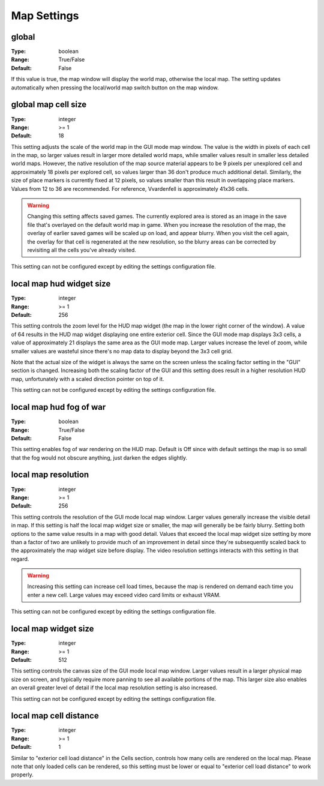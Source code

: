 Map Settings
############

global
------

:Type:		boolean
:Range:		True/False
:Default:	False

If this value is true, the map window will display the world map, otherwise the local map. 
The setting updates automatically when pressing the local/world map switch button on the map window.

global map cell size
--------------------

:Type:		integer
:Range:		>= 1
:Default:	18

This setting adjusts the scale of the world map in the GUI mode map window.
The value is the width in pixels of each cell in the map, so larger values result in larger more detailed world maps,
while smaller values result in smaller less detailed world maps.
However, the native resolution of the map source material appears to be 9 pixels per unexplored cell
and approximately 18 pixels per explored cell, so values larger than 36 don't produce much additional detail.
Similarly, the size of place markers is currently fixed at 12 pixels,
so values smaller than this result in overlapping place markers.
Values from 12 to 36 are recommended. For reference, Vvardenfell is approximately 41x36 cells.

.. Warning::
	Changing this setting affects saved games. The currently explored area is stored as an image
	in the save file that's overlayed on the default world map in game.
	When you increase the resolution of the map, the overlay of earlier saved games will be scaled up on load,
	and appear blurry. When you visit the cell again, the overlay for that cell is regenerated at the new resolution,
	so the blurry areas can be corrected by revisiting all the cells you've already visited.

This setting can not be configured except by editing the settings configuration file.

local map hud widget size
-------------------------

:Type:		integer
:Range:		>= 1
:Default:	256

This setting controls the zoom level for the HUD map widget (the map in the lower right corner of the window).
A value of 64 results in the HUD map widget displaying one entire exterior cell.
Since the GUI mode map displays 3x3 cells, a value of approximately 21 displays the same area as the GUI mode map.
Larger values increase the level of zoom,
while smaller values are wasteful since there's no map data to display beyond the 3x3 cell grid.

Note that the actual size of the widget is always the same on the screen
unless the scaling factor setting in the "GUI" section is changed.
Increasing both the scaling factor of the GUI and this setting does result in a higher resolution HUD map,
unfortunately with a scaled direction pointer on top of it.

This setting can not be configured except by editing the settings configuration file.

local map hud fog of war
------------------------

:Type:		boolean
:Range:		True/False
:Default:	False

This setting enables fog of war rendering on the HUD map.
Default is Off since with default settings the map is so small that the fog would not obscure anything,
just darken the edges slightly.

local map resolution
--------------------

:Type:		integer
:Range:		>= 1
:Default:	256

This setting controls the resolution of the GUI mode local map window.
Larger values generally increase the visible detail in map.
If this setting is half the local map widget size or smaller, the map will generally be be fairly blurry.
Setting both options to the same value results in a map with good detail.
Values that exceed the local map widget size setting by more than a factor of two
are unlikely to provide much of an improvement in detail since they're subsequently scaled back
to the approximately the map widget size before display.
The video resolution settings interacts with this setting in that regard.

.. warning::
	Increasing this setting can increase cell load times,
	because the map is rendered on demand each time you enter a new cell.
	Large values may exceed video card limits or exhaust VRAM.

This setting can not be configured except by editing the settings configuration file.

local map widget size
---------------------

:Type:		integer
:Range:		>= 1
:Default:	512

This setting controls the canvas size of the GUI mode local map window.
Larger values result in a larger physical map size on screen,
and typically require more panning to see all available portions of the map.
This larger size also enables an overall greater level of detail if the local map resolution setting is also increased.

This setting can not be configured except by editing the settings configuration file.

local map cell distance
-----------------------

:Type:		integer
:Range:		>= 1
:Default:	1

Similar to "exterior cell load distance" in the Cells section, controls how many cells are rendered on the local map. 
Please note that only loaded cells can be rendered,
so this setting must be lower or equal to "exterior cell load distance" to work properly.
